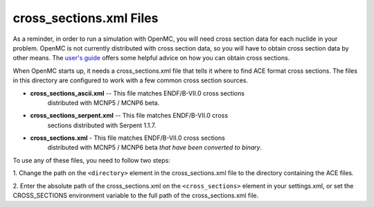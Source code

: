 ========================
cross_sections.xml Files
========================

As a reminder, in order to run a simulation with OpenMC, you will need cross
section data for each nuclide in your problem. OpenMC is not currently
distributed with cross section data, so you will have to obtain cross section
data by other means. The `user's guide`_ offers some helpful advice on how you
can obtain cross sections.

When OpenMC starts up, it needs a cross_sections.xml file that tells it where to
find ACE format cross sections. The files in this directory are configured to
work with a few common cross section sources.

- **cross_sections_ascii.xml** -- This file matches ENDF/B-VII.0 cross sections
    distributed with MCNP5 / MCNP6 beta.

- **cross_sections_serpent.xml** -- This file matches ENDF/B-VII.0 cross
    sections distributed with Serpent 1.1.7.

- **cross_sections.xml** - This file matches ENDF/B-VII.0 cross sections
    distributed with MCNP5 / MCNP6 beta *that have been converted to binary*.

To use any of these files, you need to follow two steps:

1. Change the path on the ``<directory>`` element in the cross_sections.xml file
to the directory containing the ACE files.

2. Enter the absolute path of the cross_sections.xml on the ``<cross_sections>``
element in your settings.xml, or set the CROSS_SECTIONS environment variable to
the full path of the cross_sections.xml file.

.. _user's guide: http://mit-crpg.github.io/openmc/usersguide/install.html#cross-section-configuration
